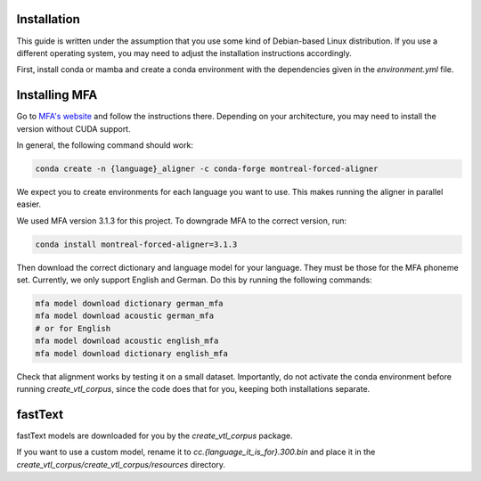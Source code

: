 Installation
============
This guide is written under the assumption that you use some kind of Debian-based Linux distribution. If you use a different operating system, you may need to adjust the installation instructions accordingly.

First, install conda or mamba and create a conda environment with the dependencies given in the `environment.yml` file.

Installing MFA
==============
Go to `MFA's website <https://montreal-forced-aligner.readthedocs.io/en/latest/getting_started.html>`__ and follow the instructions there. Depending on your architecture, you may need to install the version without CUDA support.

In general, the following command should work:

.. code-block:: bash

   conda create -n {language}_aligner -c conda-forge montreal-forced-aligner

We expect you to create environments for each language you want to use. This makes running the aligner in parallel easier.

We used MFA version 3.1.3 for this project. To downgrade MFA to the correct version, run:

.. code-block:: bash

   conda install montreal-forced-aligner=3.1.3

Then download the correct dictionary and language model for your language. They must be those for the MFA phoneme set. Currently, we only support English and German. Do this by running the following commands:

.. code-block:: bash

   mfa model download dictionary german_mfa
   mfa model download acoustic german_mfa
   # or for English
   mfa model download acoustic english_mfa
   mfa model download dictionary english_mfa

Check that alignment works by testing it on a small dataset. Importantly, do not activate the conda environment before running `create_vtl_corpus`, since the code does that for you, keeping both installations separate.

fastText
========
fastText models are downloaded for you by the `create_vtl_corpus` package.

If you want to use a custom model, rename it to `cc.{language_it_is_for}.300.bin` and place it in the `create_vtl_corpus/create_vtl_corpus/resources` directory.

